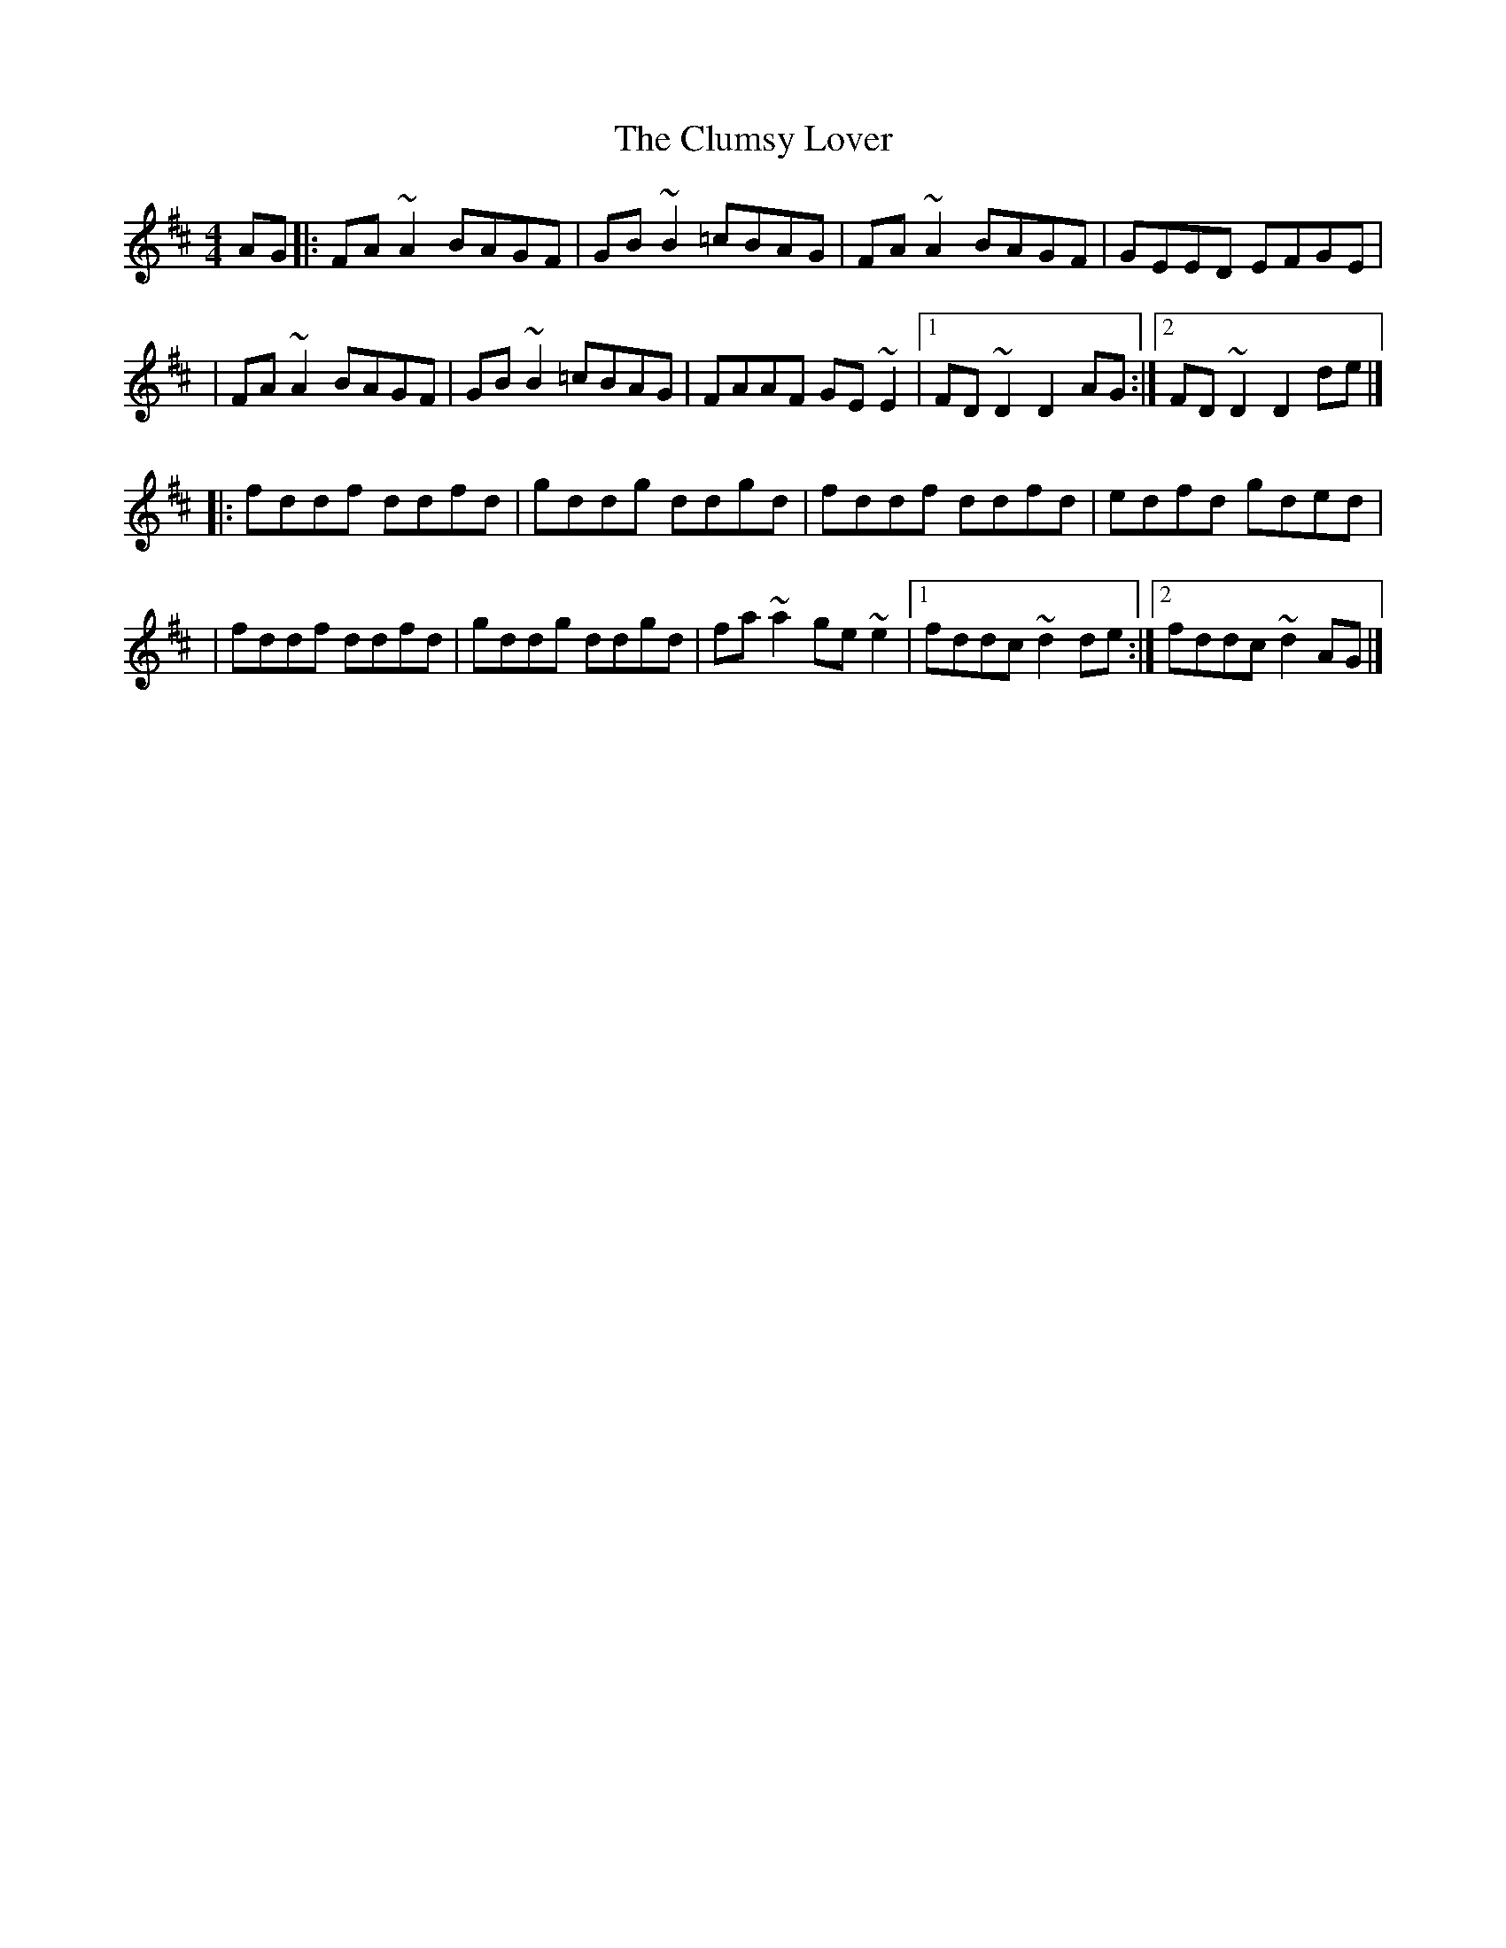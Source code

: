 X:1
T:The Clumsy Lover
R:reel
M:4/4
L:1/8
K:D
AG|:FA~A2 BAGF|GB~B2 =cBAG|FA~A2 BAGF|GEED EFGE|
|FA~A2 BAGF|GB~B2 =cBAG|FAAF GE~E2|1 FD~D2 D2AG:|2 FD~D2 D2de|]
|:fddf ddfd|gddg ddgd|fddf ddfd|edfd gded|
|fddf ddfd|gddg ddgd|fa~a2 ge~e2|1 fddc ~d2de:|2 fddc ~d2AG|]